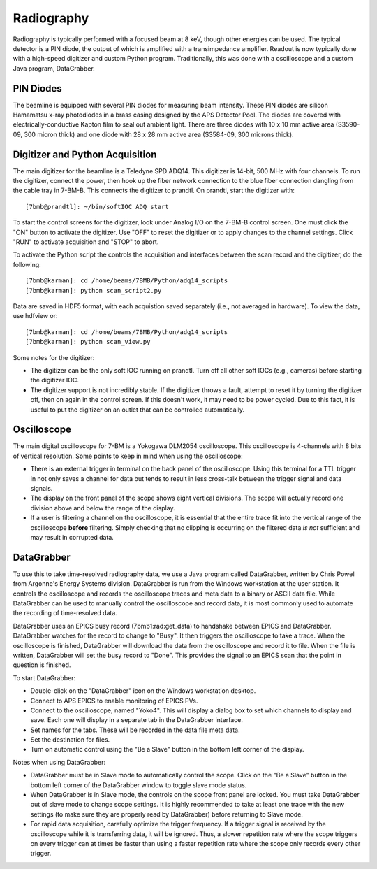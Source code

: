 ============================
Radiography
============================

Radiography is typically performed with a focused beam at 8 keV, though other energies can be used.  The typical detector is a PIN diode, the output of which is amplified with a transimpedance amplifier.  Readout is now typically done with a high-speed digitizer and custom Python program.  Traditionally, this was done with a oscilloscope and a custom Java program, DataGrabber.


PIN Diodes
-----------------

The beamline is equipped with several PIN diodes for measuring beam intensity.  These PIN diodes are silicon Hamamatsu x-ray photodiodes in a brass casing designed by the APS Detector Pool.  The diodes are covered with electrically-conductive Kapton film to seal out ambient light.  There are three diodes with 10 x 10 mm active area (S3590-09, 300 micron thick) and one diode with 28 x 28 mm active area (S3584-09, 300 microns thick).  


Digitizer and Python Acquisition
--------------------------------

The main digitizer for the beamline is a Teledyne SPD ADQ14.  This digitizer is 14-bit, 500 MHz with four channels.  To run the digitizer, connect the power, then hook up the fiber network connection to the blue fiber connection dangling from the cable tray in 7-BM-B.  This connects the digitizer to prandtl.  On prandtl, start the digitizer with::
    
    [7bmb@prandtl]: ~/bin/softIOC ADQ start

To start the control screens for the digitizer, look under Analog I/O on the 7-BM-B control screen.  One must click the "ON" button to activate the digitizer.  Use "OFF" to reset the digitizer or to apply changes to the channel settings.  Click "RUN" to activate acquisition and "STOP" to abort.

To activate the Python script the controls the acquisition and interfaces between the scan record and the digitizer, do the following::

    [7bmb@karman]: cd /home/beams/7BMB/Python/adq14_scripts
    [7bmb@karman]: python scan_script2.py

Data are saved in HDF5 format, with each acquistion saved separately (i.e., not averaged in hardware).  To view the data, use hdfview or::

    [7bmb@karman]: cd /home/beams/7BMB/Python/adq14_scripts
    [7bmb@karman]: python scan_view.py

Some notes for the digitizer:

* The digitizer can be the only soft IOC running on prandtl.  Turn off all other soft IOCs (e.g., cameras) before starting the digitizer IOC.

* The digitizer support is not incredibly stable.  If the digitizer throws a fault, attempt to reset it by turning the digitizer off, then on again in the control screen. If this doesn't work, it may need to be power cycled.  Due to this fact, it is useful to put the digitizer on an outlet that can be controlled automatically.


Oscilloscope
------------

The main digital oscilloscope for 7-BM is a Yokogawa DLM2054 oscilloscope.  This oscilloscope is 4-channels with 8 bits of vertical resolution.  Some points to keep in mind when using the oscilloscope:

* There is an external trigger in terminal on the back panel of the oscilloscope.  Using this terminal for a TTL trigger in not only saves a channel for data but tends to result in less cross-talk between the trigger signal and data signals.
* The display on the front panel of the scope shows eight vertical divisions.  The scope will actually record one division above and below the range of the display.
* If a user is filtering a channel on the oscilloscope, it is essential that the entire trace fit into the vertical range of the oscilloscope **before** filtering.  Simply checking that no clipping is occurring on the filtered data *is not* sufficient and may result in corrupted data.
 
DataGrabber
-----------

To use this to take time-resolved radiography data, we use a Java program called DataGrabber, written by Chris Powell from Argonne's Energy Systems division.  DataGrabber is run from the Windows workstation at the user station.  It controls the oscilloscope and records the oscilloscope traces and meta data to a binary or ASCII data file.  While DataGrabber can be used to manually control the oscilloscope and record data, it is most commonly used to automate the recording of time-resolved data.

DataGrabber uses an EPICS busy record (7bmb1:rad:get_data) to handshake between EPICS and DataGrabber.  DataGrabber watches for the record to change to "Busy".  It then triggers the oscilloscope to take a trace.  When the oscilloscope is finished, DataGrabber will download the data from the oscilloscope and record it to file.  When the file is written, DataGrabber will set the busy record to "Done".  This provides the signal to an EPICS scan that the point in question is finished.

To start DataGrabber:

* Double-click on the "DataGrabber" icon on the Windows workstation desktop.
* Connect to APS EPICS to enable monitoring of EPICS PVs.
* Connect to the oscilloscope, named "Yoko4".  This will display a dialog box to set which channels to display and save.  Each one will display in a separate tab in the DataGrabber interface.
* Set names for the tabs.  These will be recorded in the data file meta data.
* Set the destination for files.
* Turn on automatic control using the "Be a Slave" button in the bottom left corner of the display.

Notes when using DataGrabber:

* DataGrabber must be in Slave mode to automatically control the scope.  Click on the "Be a Slave" button in the bottom left corner of the DataGrabber window to toggle slave mode status.  

* When DataGrabber is in Slave mode, the controls on the scope front panel are locked.  You must take DataGrabber out of slave mode to change scope settings.  It is highly recommended to take at least one trace with the new settings (to make sure they are properly read by DataGrabber) before returning to Slave mode.

* For rapid data acquisition, carefully optimize the trigger frequency.  If a trigger signal is received by the oscilloscope while it is transferring data, it will be ignored.  Thus, a slower repetition rate where the scope triggers on every trigger can at times be faster than using a faster repetition rate where the scope only records every other trigger. 
